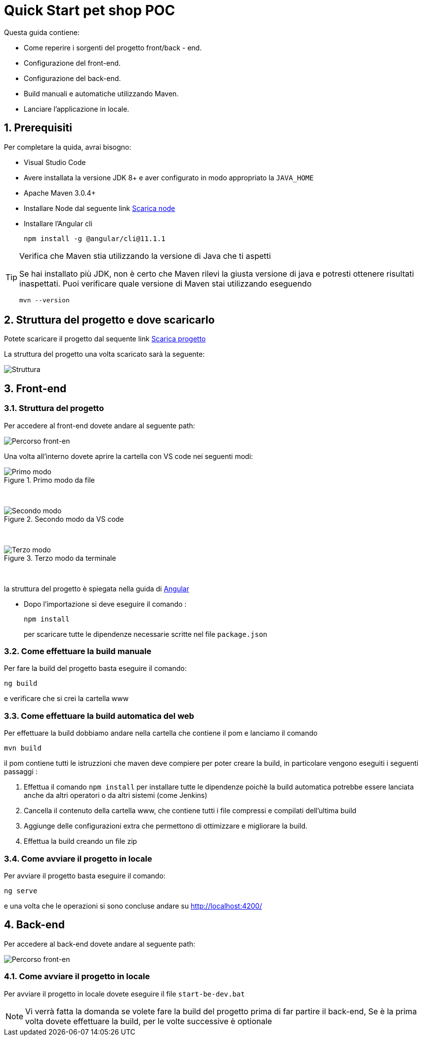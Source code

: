 
////
Variabili
////

:maven-version: 3.0.4+
:jdk-version: 8+
:angular-cli-version: 11.1.1

:poc-url: https://github.com/Pietrowebsiteitalia96/test-mark-down
:node-url: https://nodejs.org/it/download/

:angular-localhost-url: http://localhost:4200/
:angular-guide-url: angular
////
Fine Variabili
////

////
Impostazioni aggiuntive style
////
:imagesdir: ./images
:toc: macro
:toclevels: 4
:doctype: book
:icons: font
:docinfo1:

:numbered:
:sectnums:
:sectnumlevels: 4

////
Fine Impostazioni aggiuntive style
////

= Quick Start pet shop POC

Questa guida contiene:

* Come reperire i sorgenti del progetto front/back - end.
* Configurazione del front-end.
* Configurazione del back-end.
* Build manuali e automatiche utilizzando Maven.
* Lanciare l'applicazione in locale.

== Prerequisiti


Per completare la quida, avrai bisogno:

* Visual Studio Code
* Avere installata la versione JDK {jdk-version} e aver configurato in modo appropriato la `JAVA_HOME`
* Apache Maven {maven-version}
* Installare Node dal seguente link link:{node-url}[Scarica node, window=_blank]
* Installare l'Angular cli
+
[source,bash,subs=attributes+]
----
npm install -g @angular/cli@{angular-cli-version}
----

[TIP]
.Verifica che Maven stia utilizzando la versione di Java che ti aspetti
====
Se hai installato più JDK, non è certo che Maven rilevi la giusta versione di java e potresti ottenere risultati inaspettati.
Puoi verificare quale versione di Maven  stai utilizzando eseguendo 

[source,bash]
----
mvn --version
----

====

== Struttura del progetto e dove scaricarlo

Potete scaricare il progetto dal sequente link link:{poc-url}[Scarica progetto, window=_blank]

La struttura del progetto una volta scaricato sarà la seguente:

image::struttura.png[alt=Struttura, align=center]

== Front-end


=== Struttura del progetto 

Per accedere al front-end dovete andare al seguente path:

image::percorso-front-end.png[alt=Percorso front-en, align=center]

Una volta all'interno dovete aprire la cartella con VS code nei seguenti modi:

.Primo modo da file
image::apri-progetto-1-modo.png[alt=Primo modo, align=center]
{empty} +

.Secondo modo da VS code
image::apri-progetto-2-modo.png[Secondo modo, align=center]
{empty} +

.Terzo modo da terminale
image::apri-progetto-3-modo.png[Terzo modo, align=center]
{empty} +

la struttura del progetto è spiegata nella guida di link:{angular-guide-url}[Angular, window=_blank]

* Dopo l'importazione si deve eseguire il comando :

+
[source,bash]
----
npm install
----

+
per scaricare tutte le dipendenze necessarie scritte nel file `package.json`

=== Come effettuare la build manuale

Per fare la build del progetto basta eseguire il comando: 

[source,bash]
----
ng build
----
e verificare che si crei la cartella www

=== Come effettuare la build automatica del web

Per effettuare la build dobbiamo andare nella cartella che contiene il pom e lanciamo il comando

[source,bash]
----
mvn build
----

il pom contiene tutti le istruzzioni che maven deve compiere per poter creare la build, in particolare vengono eseguiti i seguenti passaggi :

1. Effettua il comando `npm install` per installare tutte le dipendenze poichè la build automatica potrebbe essere lanciata anche da altri operatori o da altri sistemi (come Jenkins)

2. Cancella il contenuto della cartella www, che contiene tutti i file compressi e compilati dell'ultima build

3. Aggiunge delle configurazioni extra che permettono di ottimizzare e migliorare la build.

4. Effettua la build creando un file zip

=== Come avviare il progetto in locale

Per avviare il progetto basta eseguire il comando: 

[source,bash]
----
ng serve
----

e una volta che le operazioni si sono concluse andare su link:{angular-localhost-url}[ window=_blank]

== Back-end
Per accedere al back-end dovete andare al seguente path:

image::percorso-back-end.png[alt=Percorso front-en, align=center] 

=== Come avviare il progetto in locale

Per avviare il progetto in locale dovete eseguire il file `start-be-dev.bat`

NOTE: Vi verrà fatta la domanda se volete fare la build del progetto prima di far partire il back-end, Se è la prima volta dovete effettuare la build, per le volte successive è optionale
